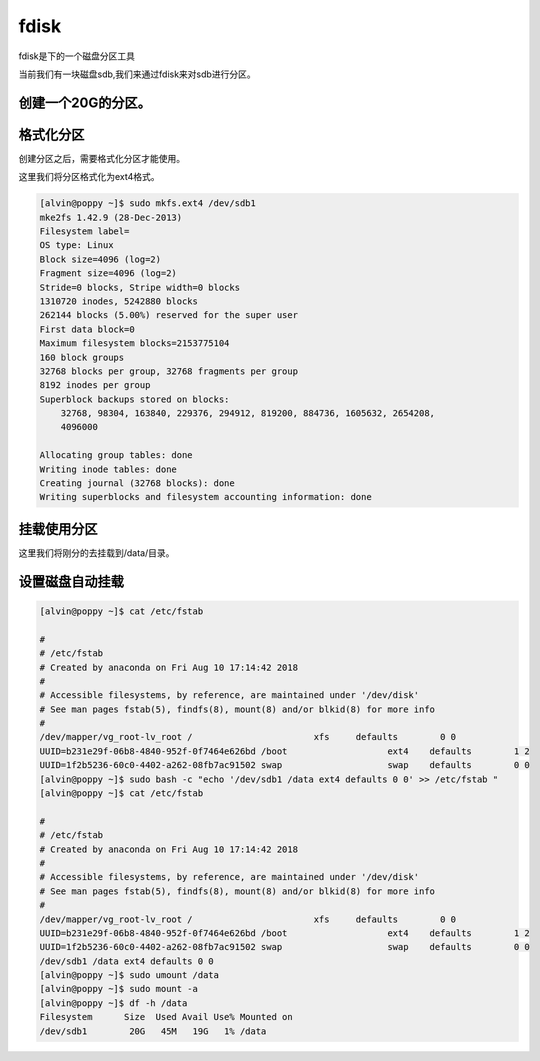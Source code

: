 fdisk
#####

fdisk是下的一个磁盘分区工具


当前我们有一块磁盘sdb,我们来通过fdisk来对sdb进行分区。


创建一个20G的分区。
=====================
.. code-block:: bash
    :linenos:
    :emphasize-lines: 1,9,18,29,33,34,37,40,52,57

    [alvin@poppy ~]$ lsblk
    NAME                MAJ:MIN RM  SIZE RO TYPE MOUNTPOINT
    sda                   8:0    0   20G  0 disk
    ├─sda1                8:1    0  500M  0 part /boot
    ├─sda2                8:2    0    1G  0 part [SWAP]
    └─sda3                8:3    0 18.5G  0 part
      └─vg_root-lv_root 253:0    0 18.5G  0 lvm  /
    sdb                   8:16   0  300G  0 disk
    [alvin@poppy ~]$ sudo fdisk /dev/sdb
    Welcome to fdisk (util-linux 2.23.2).

    Changes will remain in memory only, until you decide to write them.
    Be careful before using the write command.

    Device does not contain a recognized partition table
    Building a new DOS disklabel with disk identifier 0xba6f9a48.

    Command (m for help): p

    Disk /dev/sdb: 322.1 GB, 322122547200 bytes, 629145600 sectors
    Units = sectors of 1 * 512 = 512 bytes
    Sector size (logical/physical): 512 bytes / 512 bytes
    I/O size (minimum/optimal): 512 bytes / 512 bytes
    Disk label type: dos
    Disk identifier: 0xba6f9a48

       Device Boot      Start         End      Blocks   Id  System

    Command (m for help): n
    Partition type:
       p   primary (0 primary, 0 extended, 4 free)
       e   extended
    Select (default p): p
    Partition number (1-4, default 1): 1
    First sector (2048-629145599, default 2048):
    Using default value 2048
    Last sector, +sectors or +size{K,M,G} (2048-629145599, default 629145599): +20G
    Partition 1 of type Linux and of size 20 GiB is set

    Command (m for help): p

    Disk /dev/sdb: 322.1 GB, 322122547200 bytes, 629145600 sectors
    Units = sectors of 1 * 512 = 512 bytes
    Sector size (logical/physical): 512 bytes / 512 bytes
    I/O size (minimum/optimal): 512 bytes / 512 bytes
    Disk label type: dos
    Disk identifier: 0xba6f9a48

       Device Boot      Start         End      Blocks   Id  System
    /dev/sdb1            2048    41945087    20971520   83  Linux

    Command (m for help): w
    The partition table has been altered!

    Calling ioctl() to re-read partition table.
    Syncing disks.
    [alvin@poppy ~]$ lsblk
    NAME                MAJ:MIN RM  SIZE RO TYPE MOUNTPOINT
    sda                   8:0    0   20G  0 disk
    ├─sda1                8:1    0  500M  0 part /boot
    ├─sda2                8:2    0    1G  0 part [SWAP]
    └─sda3                8:3    0 18.5G  0 part
      └─vg_root-lv_root 253:0    0 18.5G  0 lvm  /
    sdb                   8:16   0  300G  0 disk
    └─sdb1                8:17   0   20G  0 part


格式化分区
================
创建分区之后，需要格式化分区才能使用。

这里我们将分区格式化为ext4格式。

.. code-block:: bash

    [alvin@poppy ~]$ sudo mkfs.ext4 /dev/sdb1
    mke2fs 1.42.9 (28-Dec-2013)
    Filesystem label=
    OS type: Linux
    Block size=4096 (log=2)
    Fragment size=4096 (log=2)
    Stride=0 blocks, Stripe width=0 blocks
    1310720 inodes, 5242880 blocks
    262144 blocks (5.00%) reserved for the super user
    First data block=0
    Maximum filesystem blocks=2153775104
    160 block groups
    32768 blocks per group, 32768 fragments per group
    8192 inodes per group
    Superblock backups stored on blocks:
        32768, 98304, 163840, 229376, 294912, 819200, 884736, 1605632, 2654208,
        4096000

    Allocating group tables: done
    Writing inode tables: done
    Creating journal (32768 blocks): done
    Writing superblocks and filesystem accounting information: done

挂载使用分区
===================
这里我们将刚分的去挂载到/data/目录。

.. code-block:: bash
    :linenos:
    :emphasize-lines: 1,3,14,15

    [alvin@poppy ~]$ sudo mkdir -p /data/
    [alvin@poppy ~]$
    [alvin@poppy ~]$ df -h
    Filesystem                      Size  Used Avail Use% Mounted on
    /dev/mapper/vg_root-lv_root      19G  1.4G   18G   8% /
    devtmpfs                        901M     0  901M   0% /dev
    tmpfs                           912M   12K  912M   1% /dev/shm
    tmpfs                           912M  8.6M  904M   1% /run
    tmpfs                           912M     0  912M   0% /sys/fs/cgroup
    /dev/sda1                       477M  115M  333M  26% /boot
    tmpfs                           183M     0  183M   0% /run/user/10001
    dc.alv.pub:/ldapUserData/alvin  983G  595G  346G  64% /sophiroth/alvin
    tmpfs                           183M     0  183M   0% /run/user/0
    [alvin@poppy ~]$ sudo mount /dev/sdb1 /data
    [alvin@poppy ~]$ df -h
    Filesystem                      Size  Used Avail Use% Mounted on
    /dev/mapper/vg_root-lv_root      19G  1.4G   18G   8% /
    devtmpfs                        901M     0  901M   0% /dev
    tmpfs                           912M   12K  912M   1% /dev/shm
    tmpfs                           912M  8.6M  904M   1% /run
    tmpfs                           912M     0  912M   0% /sys/fs/cgroup
    /dev/sda1                       477M  115M  333M  26% /boot
    tmpfs                           183M     0  183M   0% /run/user/10001
    dc.alv.pub:/ldapUserData/alvin  983G  595G  346G  64% /sophiroth/alvin
    tmpfs                           183M     0  183M   0% /run/user/0
    /dev/sdb1                        20G   45M   19G   1% /data


设置磁盘自动挂载
=========================

.. code-block:: bash

    [alvin@poppy ~]$ cat /etc/fstab

    #
    # /etc/fstab
    # Created by anaconda on Fri Aug 10 17:14:42 2018
    #
    # Accessible filesystems, by reference, are maintained under '/dev/disk'
    # See man pages fstab(5), findfs(8), mount(8) and/or blkid(8) for more info
    #
    /dev/mapper/vg_root-lv_root /                       xfs     defaults        0 0
    UUID=b231e29f-06b8-4840-952f-0f7464e626bd /boot                   ext4    defaults        1 2
    UUID=1f2b5236-60c0-4402-a262-08fb7ac91502 swap                    swap    defaults        0 0
    [alvin@poppy ~]$ sudo bash -c "echo '/dev/sdb1 /data ext4 defaults 0 0' >> /etc/fstab "
    [alvin@poppy ~]$ cat /etc/fstab

    #
    # /etc/fstab
    # Created by anaconda on Fri Aug 10 17:14:42 2018
    #
    # Accessible filesystems, by reference, are maintained under '/dev/disk'
    # See man pages fstab(5), findfs(8), mount(8) and/or blkid(8) for more info
    #
    /dev/mapper/vg_root-lv_root /                       xfs     defaults        0 0
    UUID=b231e29f-06b8-4840-952f-0f7464e626bd /boot                   ext4    defaults        1 2
    UUID=1f2b5236-60c0-4402-a262-08fb7ac91502 swap                    swap    defaults        0 0
    /dev/sdb1 /data ext4 defaults 0 0
    [alvin@poppy ~]$ sudo umount /data
    [alvin@poppy ~]$ sudo mount -a
    [alvin@poppy ~]$ df -h /data
    Filesystem      Size  Used Avail Use% Mounted on
    /dev/sdb1        20G   45M   19G   1% /data

